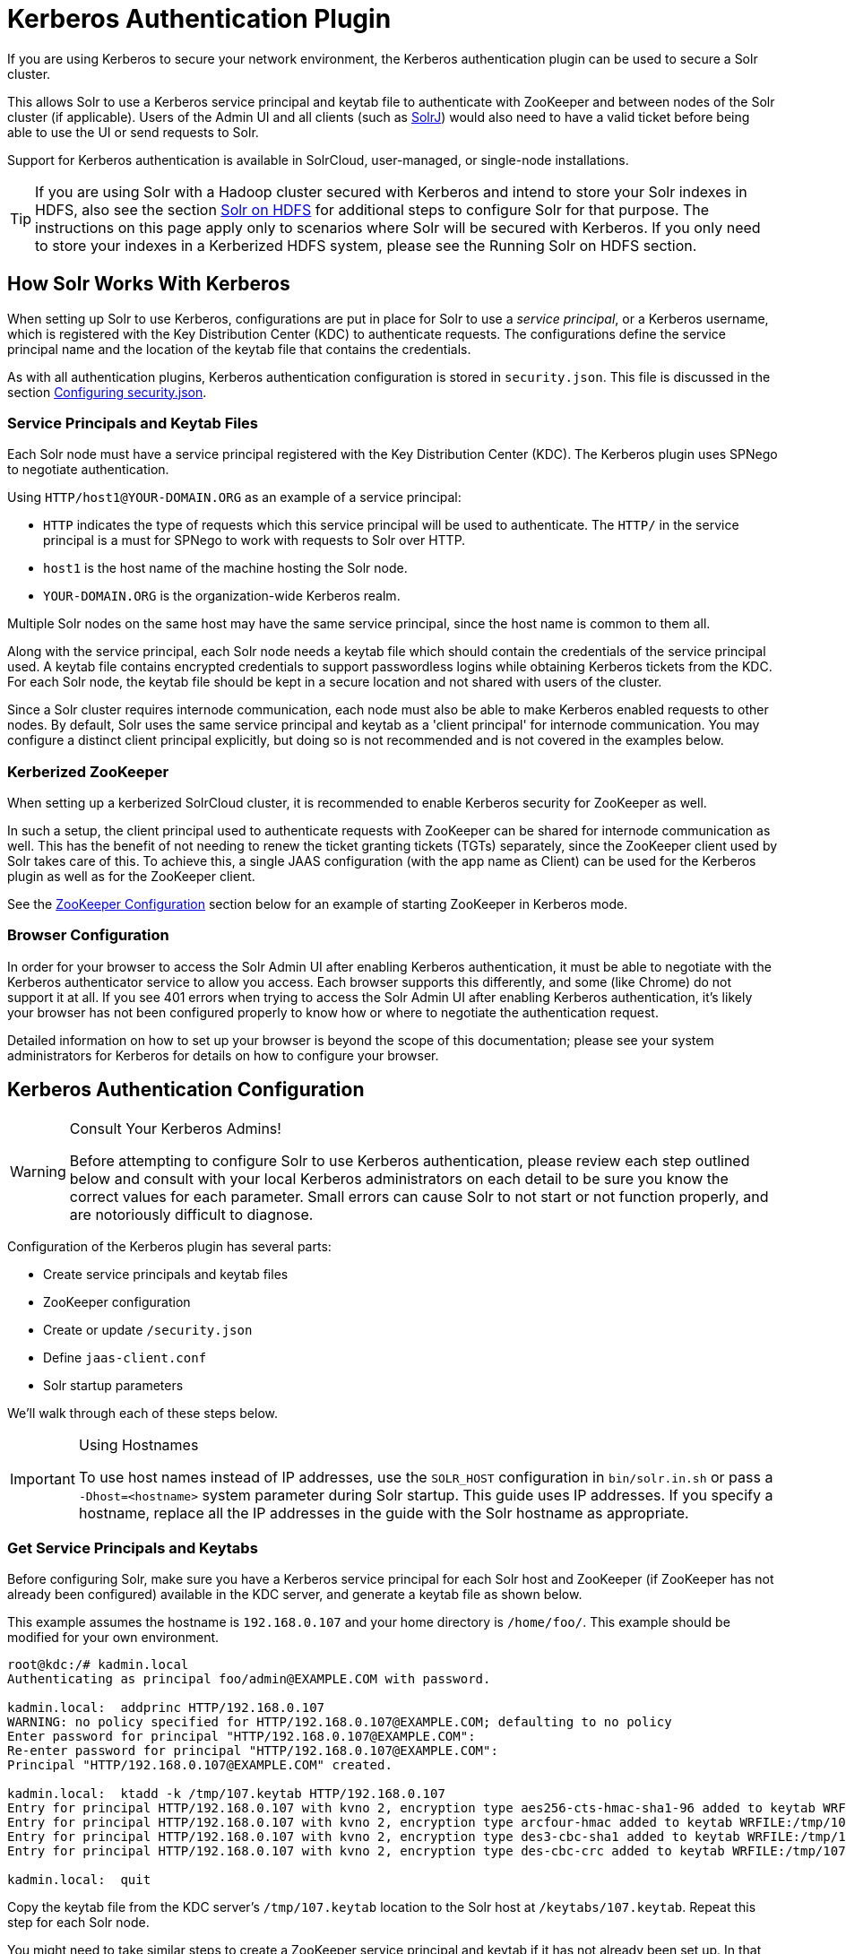 = Kerberos Authentication Plugin
// Licensed to the Apache Software Foundation (ASF) under one
// or more contributor license agreements.  See the NOTICE file
// distributed with this work for additional information
// regarding copyright ownership.  The ASF licenses this file
// to you under the Apache License, Version 2.0 (the
// "License"); you may not use this file except in compliance
// with the License.  You may obtain a copy of the License at
//
//   http://www.apache.org/licenses/LICENSE-2.0
//
// Unless required by applicable law or agreed to in writing,
// software distributed under the License is distributed on an
// "AS IS" BASIS, WITHOUT WARRANTIES OR CONDITIONS OF ANY
// KIND, either express or implied.  See the License for the
// specific language governing permissions and limitations
// under the License.

If you are using Kerberos to secure your network environment, the Kerberos authentication plugin can be used to secure a Solr cluster.

This allows Solr to use a Kerberos service principal and keytab file to authenticate with ZooKeeper and between nodes of the Solr cluster (if applicable).
Users of the Admin UI and all clients (such as <<solrj.adoc#,SolrJ>>) would also need to have a valid ticket before being able to use the UI or send requests to Solr.

Support for Kerberos authentication is available in SolrCloud, user-managed, or single-node installations.

[TIP]
====
If you are using Solr with a Hadoop cluster secured with Kerberos and intend to store your Solr indexes in HDFS, also see the section <<solr-on-hdfs.adoc#,Solr on HDFS>> for additional steps to configure Solr for that purpose.
The instructions on this page apply only to scenarios where Solr will be secured with Kerberos.
If you only need to store your indexes in a Kerberized HDFS system, please see the Running Solr on HDFS section.
====

== How Solr Works With Kerberos

When setting up Solr to use Kerberos, configurations are put in place for Solr to use a _service principal_, or a Kerberos username, which is registered with the Key Distribution Center (KDC) to authenticate requests.
The configurations define the service principal name and the location of the keytab file that contains the credentials.

As with all authentication plugins, Kerberos authentication configuration is stored in `security.json`.
This file is discussed in the section <<authentication-and-authorization-plugins.adoc#configuring-security-json,Configuring security.json>>.

=== Service Principals and Keytab Files

Each Solr node must have a service principal registered with the Key Distribution Center (KDC).
The Kerberos plugin uses SPNego to negotiate authentication.

Using `HTTP/host1@YOUR-DOMAIN.ORG` as an example of a service principal:

* `HTTP` indicates the type of requests which this service principal will be used to authenticate.
The `HTTP/` in the service principal is a must for SPNego to work with requests to Solr over HTTP.
* `host1` is the host name of the machine hosting the Solr node.
* `YOUR-DOMAIN.ORG` is the organization-wide Kerberos realm.

Multiple Solr nodes on the same host may have the same service principal, since the host name is common to them all.

Along with the service principal, each Solr node needs a keytab file which should contain the credentials of the service principal used.
A keytab file contains encrypted credentials to support passwordless logins while obtaining Kerberos tickets from the KDC.
For each Solr node, the keytab file should be kept in a secure location and not shared with users of the cluster.

Since a Solr cluster requires internode communication, each node must also be able to make Kerberos enabled requests to other nodes.
By default, Solr uses the same service principal and keytab as a 'client principal' for internode communication.
You may configure a distinct client principal explicitly, but doing so is not recommended and is not covered in the examples below.

=== Kerberized ZooKeeper

When setting up a kerberized SolrCloud cluster, it is recommended to enable Kerberos security for ZooKeeper as well.

In such a setup, the client principal used to authenticate requests with ZooKeeper can be shared for internode communication as well.
This has the benefit of not needing to renew the ticket granting tickets (TGTs) separately, since the ZooKeeper client used by Solr takes care of this.
To achieve this, a single JAAS configuration (with the app name as Client) can be used for the Kerberos plugin as well as for the ZooKeeper client.

See the <<ZooKeeper Configuration>> section below for an example of starting ZooKeeper in Kerberos mode.

=== Browser Configuration

In order for your browser to access the Solr Admin UI after enabling Kerberos authentication, it must be able to negotiate with the Kerberos authenticator service to allow you access.
Each browser supports this differently, and some (like Chrome) do not support it at all.
If you see 401 errors when trying to access the Solr Admin UI after enabling Kerberos authentication, it's likely your browser has not been configured properly to know how or where to negotiate the authentication request.

Detailed information on how to set up your browser is beyond the scope of this documentation; please see your system administrators for Kerberos for details on how to configure your browser.

== Kerberos Authentication Configuration

.Consult Your Kerberos Admins!
[WARNING]
====
Before attempting to configure Solr to use Kerberos authentication, please review each step outlined below and consult with your local Kerberos administrators on each detail to be sure you know the correct values for each parameter.
Small errors can cause Solr to not start or not function properly, and are notoriously difficult to diagnose.
====

Configuration of the Kerberos plugin has several parts:

* Create service principals and keytab files
* ZooKeeper configuration
* Create or update `/security.json`
* Define `jaas-client.conf`
* Solr startup parameters

We'll walk through each of these steps below.

.Using Hostnames
[IMPORTANT]
====
To use host names instead of IP addresses, use the `SOLR_HOST` configuration in `bin/solr.in.sh` or pass a `-Dhost=<hostname>` system parameter during Solr startup.
This guide uses IP addresses.
If you specify a hostname, replace all the IP addresses in the guide with the Solr hostname as appropriate.
====

=== Get Service Principals and Keytabs

Before configuring Solr, make sure you have a Kerberos service principal for each Solr host and ZooKeeper (if ZooKeeper has not already been configured) available in the KDC server, and generate a keytab file as shown below.

This example assumes the hostname is `192.168.0.107` and your home directory is `/home/foo/`.
This example should be modified for your own environment.

[source,bash]
----
root@kdc:/# kadmin.local
Authenticating as principal foo/admin@EXAMPLE.COM with password.

kadmin.local:  addprinc HTTP/192.168.0.107
WARNING: no policy specified for HTTP/192.168.0.107@EXAMPLE.COM; defaulting to no policy
Enter password for principal "HTTP/192.168.0.107@EXAMPLE.COM":
Re-enter password for principal "HTTP/192.168.0.107@EXAMPLE.COM":
Principal "HTTP/192.168.0.107@EXAMPLE.COM" created.

kadmin.local:  ktadd -k /tmp/107.keytab HTTP/192.168.0.107
Entry for principal HTTP/192.168.0.107 with kvno 2, encryption type aes256-cts-hmac-sha1-96 added to keytab WRFILE:/tmp/107.keytab.
Entry for principal HTTP/192.168.0.107 with kvno 2, encryption type arcfour-hmac added to keytab WRFILE:/tmp/107.keytab.
Entry for principal HTTP/192.168.0.107 with kvno 2, encryption type des3-cbc-sha1 added to keytab WRFILE:/tmp/108.keytab.
Entry for principal HTTP/192.168.0.107 with kvno 2, encryption type des-cbc-crc added to keytab WRFILE:/tmp/107.keytab.

kadmin.local:  quit
----

Copy the keytab file from the KDC server’s `/tmp/107.keytab` location to the Solr host at `/keytabs/107.keytab`.
Repeat this step for each Solr node.

You might need to take similar steps to create a ZooKeeper service principal and keytab if it has not already been set up.
In that case, the example below shows a different service principal for ZooKeeper, so the above might be repeated with `zookeeper/host1` as the service principal for one of the nodes

=== ZooKeeper Configuration

If you are using a ZooKeeper that has already been configured to use Kerberos, you can skip the ZooKeeper-related steps shown here.

Since ZooKeeper manages the communication between nodes in a SolrCloud cluster, it must also be able to authenticate with each node of the cluster.
Configuration requires setting up a service principal for ZooKeeper, defining a JAAS configuration file and instructing ZooKeeper to use both of those items.

The first step is to create a file `java.env` in ZooKeeper's `conf` directory and add the following to it, as in this example:

[source,conf]
----
export JVMFLAGS="-Djava.security.auth.login.config=/etc/zookeeper/conf/jaas-client.conf"
----

The JAAS configuration file should contain the following parameters.
Be sure to change the `principal` and `keyTab` path as appropriate.
The file must be located in the path defined in the step above, with the filename specified.

[source,conf]
----
Server {
 com.sun.security.auth.module.Krb5LoginModule required
  useKeyTab=true
  keyTab="/keytabs/zkhost1.keytab"
  storeKey=true
  doNotPrompt=true
  useTicketCache=false
  debug=true
  principal="zookeeper/host1@EXAMPLE.COM";
};
----

Finally, add the following lines to the ZooKeeper configuration file `zoo.cfg`:

[source,properties]
----
authProvider.1=org.apache.zookeeper.server.auth.SASLAuthenticationProvider
jaasLoginRenew=3600000
----

Once all of the pieces are in place, start ZooKeeper with the following parameter pointing to the JAAS configuration file:

[source,bash]
----
$ bin/zkServer.sh start -Djava.security.auth.login.config=/etc/zookeeper/conf/jaas-client.conf
----

=== Create security.json

Create the file `security.json` with the contents:

[source,json]
----
{"authentication": {"class": "org.apache.solr.security.KerberosPlugin"}}
----

Then use the `bin/solr zk` command to upload the file:

[source,bash]
----
$ bin/solr zk cp ./security.json zk:security.json -z localhost:2181
----

If you are using Solr in a single-node installation, you need to create the `security.json` file and put it in your `$SOLR_HOME` directory.

[IMPORTANT]
====
If you already have a `/security.json` file in ZooKeeper, download the file, add or modify the authentication section and upload it back to ZooKeeper using the <<zookeeper-utilities.adoc#,ZooKeeper Utilities>> available in Solr.
====

=== Define a JAAS Configuration File

The JAAS configuration file defines the properties to use for authentication, such as the service principal and the location of the keytab file.
Other properties can also be set to ensure ticket caching and other features.

The following example can be copied and modified slightly for your environment.
The location of the file can be anywhere on the server, but it will be referenced when starting Solr so it must be readable on the filesystem.
The JAAS file may contain multiple sections for different users, but each section must have a unique name so it can be uniquely referenced in each application.

In the below example, we have created a JAAS configuration file with the name and path of `/home/foo/jaas-client.conf`.
We will use this name and path when we define the Solr start parameters in the next section.
Note that the client `principal` here is the same as the service principal.
This will be used to authenticate internode requests and requests to ZooKeeper.
Make sure to use the correct `principal` hostname and the `keyTab` file path.

// *TODO* The docs link below goes to Java 8, but Java 11 has changed the classpath:
// https://docs.oracle.com/en/java/javase/11/docs/api/jdk.security.auth/com/sun/security/auth/module/Krb5LoginModule.html

[source,conf]
----
Client {
  com.sun.security.auth.module.Krb5LoginModule required
  useKeyTab=true
  keyTab="/keytabs/107.keytab"
  storeKey=true
  useTicketCache=true
  debug=true
  principal="HTTP/192.168.0.107@EXAMPLE.COM";
};
----

The first line of this file defines the section name, which will be used with the `solr.kerberos.jaas.appname` parameter, defined below.

The main properties we are concerned with are the `keyTab` and `principal` properties, but there are others which may be required for your environment.
The https://docs.oracle.com/javase/8/docs/jre/api/security/jaas/spec/com/sun/security/auth/module/Krb5LoginModule.html[javadocs for the Krb5LoginModule] (the class that's being used and is called in the second line above) provide a good outline of the available properties, but for reference the ones in use in the above example are explained here:

* `useKeyTab`: this boolean property defines if we should use a keytab file (`true`, in this case).

* `keyTab`: the location and name of the keytab file for the principal this section of the JAAS configuration file is for.
The path should be enclosed in double-quotes.

* `storeKey`: this boolean property allows the key to be stored in the private credentials of the user.

* `useTicketCache`: this boolean property allows the ticket to be obtained from the ticket cache.

* `debug`: this boolean property will output debug messages for help in troubleshooting.

* `principal`: the name of the service principal to be used.

=== Solr Startup Parameters

While starting up Solr, the following host-specific parameters need to be passed.
These parameters can be passed at the command line with the `bin/solr` start command (see <<solr-control-script-reference.adoc#,Solr Control Script Reference>> for details on how to pass system parameters) or defined in `bin/solr.in.sh` or `bin/solr.in.cmd` as appropriate for your operating system.

`solr.kerberos.name.rules`::
+
[%autowidth,frame=none]
|===
|Optional |Default: `DEFAULT`
|===
+
Used to map Kerberos principals to short names.
Example of a name rule: `RULE:[1:$1@$0](.\*EXAMPLE.COM)s/@.*//`.

`solr.kerberos.cookie.domain`::
+
[%autowidth,frame=none]
|===
s|Required |Default: none
|===
+
Used to issue cookies and should have the hostname of the Solr node.

`solr.kerberos.cookie.portaware`::
+
[%autowidth,frame=none]
|===
|Optional |Default: `false`
|===
+
When set to `true`, cookies are differentiated based on host and port, as opposed to standard cookies which are not port aware.
This should be set if more than one Solr node is hosted on the same host.

`solr.kerberos.principal`::
+
[%autowidth,frame=none]
|===
s|Required |Default: none
|===
+
The service principal.

`solr.kerberos.keytab`::
+
[%autowidth,frame=none]
|===
s|Required |Default: none
|===
+
Keytab file path containing service principal credentials

`solr.kerberos.jaas.appname`::
+
[%autowidth,frame=none]
|===
|Optional |Default: `Client`
|===
+
The app name (section name) within the JAAS configuration file which is required for internode communication.
The default is used for ZooKeeper authentication as well.
If different users are used for ZooKeeper and Solr, they will need to have separate sections in the JAAS configuration file.

`java.security.auth.login.config`::
+
[%autowidth,frame=none]
|===
s|Required |Default: none
|===
+
Path to the JAAS configuration file for configuring a Solr client for internode communication.

Here is an example that could be added to `bin/solr.in.sh`.
Make sure to change this example to use the right hostname and the keytab file path.

[source,properties]
----
SOLR_AUTH_TYPE="kerberos"
SOLR_AUTHENTICATION_OPTS="-Djava.security.auth.login.config=/home/foo/jaas-client.conf -Dsolr.kerberos.cookie.domain=192.168.0.107 -Dsolr.kerberos.cookie.portaware=true -Dsolr.kerberos.principal=HTTP/192.168.0.107@EXAMPLE.COM -Dsolr.kerberos.keytab=/keytabs/107.keytab"
----

// *TODO* Update this for Java 11

.KDC with AES-256 encryption
[IMPORTANT]
====
If your KDC uses AES-256 encryption, you need to add the Java Cryptography Extension (JCE) Unlimited Strength Jurisdiction Policy Files to your JRE before a Kerberized Solr can interact with the KDC.

You will know this when you see an error like this in your Solr logs: "KrbException: Encryption type AES256 CTS mode with HMAC SHA1-96 is not supported/enabled".

For Java 1.8, this is available here: http://www.oracle.com/technetwork/java/javase/downloads/jce8-download-2133166.html.

Replace the `local_policy.jar` present in `JAVA_HOME/jre/lib/security/` with the new `local_policy.jar` from the downloaded package and restart the Solr node.
====

=== Using Delegation Tokens

The Kerberos plugin can be configured to use delegation tokens, which allow an application to reuse the authentication of an end-user or another application.

There are a few use cases for Solr where this might be helpful:

* Using distributed clients (such as MapReduce) where each client may not have access to the user's credentials.
* When load on the Kerberos server is high.
Delegation tokens can reduce the load because they do not access the server after the first request.
* If requests or permissions need to be delegated to another user.

To enable delegation tokens, several parameters must be defined.
These parameters can be passed at the command line with the `bin/solr` start command (<<solr-control-script-reference.adoc#,Solr Control Script Reference>>) or defined in `bin/solr.in.sh` or `bin/solr.in.cmd` as appropriate for your operating system.

`solr.kerberos.delegation.token.enabled`::
+
[%autowidth,frame=none]
|===
|Optional |Default: `false`
|===
+
Set to `true` to enable delegation tokens.
This parameter is required if you want to enable tokens.

`solr.kerberos.delegation.token.kind`::
+
[%autowidth,frame=none]
|===
|Optional |Default: `solr-dt`
|===
+
The type of delegation tokens.
The only option available at this time is the default.

`solr.kerberos.delegation.token.validity`::
+
[%autowidth,frame=none]
|===
|Optional |Default: `36000`
|===
+
Time, in seconds, for which delegation tokens are valid.

`solr.kerberos.delegation.token.signer.secret.provider`::
+
[%autowidth,frame=none]
|===
|Optional |Default: `zookeeper`
|===
+
Where delegation token information is stored internally.
The default is `zookeeper` which must be the location for delegation tokens to work across Solr servers (when running in SolrCloud mode).
No other option is available at this time.

`solr.kerberos.delegation.token.signer.secret.provider.zookeper.path`::
+
[%autowidth,frame=none]
|===
|Optional |Default: none
|===
+
The ZooKeeper path where the secret provider information is stored.
This is in the form of the path + `/security/token`.
The path can include the chroot or the chroot can be omitted if you are not using it.
This example includes the chroot: `server1:9983,server2:9983,server3:9983/solr/security/token`.

`solr.kerberos.delegation.token.secret.manager.znode.working.path`::
+
[%autowidth,frame=none]
|===
|Optional |Default: none
|===
+
The ZooKeeper path where token information is stored.
This is in the form of the path + `/security/zkdtsm`.
The path can include the chroot or the chroot can be omitted if you are not using it.
This example includes the chroot: `server1:9983,server2:9983,server3:9983/solr/security/zkdtsm`.

=== Start Solr

Once the configuration is complete, you can start Solr with the `bin/solr` script, as in the example below, which is for users in SolrCloud mode only.

This example assumes you modified `bin/solr.in.sh` or `bin/solr.in.cmd`, with the proper values, but if you did not, you would pass the system parameters along with the start command.
Note you also need to customize the `-z` property as appropriate for the location of your ZooKeeper nodes.

[source,bash]
----
$ bin/solr -c -z server1:2181,server2:2181,server3:2181/solr
----

NOTE: If you have defined `ZK_HOST` in `solr.in.sh`/`solr.in.cmd` (see <<zookeeper-ensemble#updating-solr-include-files,instructions>>) you can omit `-z <zk host string>` from the above command.

=== Test the Configuration

. Do a `kinit` with your username.
For example, `kinit \user@EXAMPLE.COM`.
. Try to access Solr using `curl`.
You should get a successful response.
+
[source,bash]
----
$ curl --negotiate -u : "http://192.168.0.107:8983/solr/"
----

== Using SolrJ with a Kerberized Solr

To use Kerberos authentication in a SolrJ application, you need the following two lines before you create a SolrClient:

[source,java]
----
System.setProperty("java.security.auth.login.config", "/home/foo/jaas-client.conf");
HttpClientUtil.setHttpClientBuilder(new Krb5HttpClientBuilder().getBuilder());
----

You need to specify a Kerberos service principal for the client and a corresponding keytab in the JAAS client configuration file above.
This principal should be different from the service principal we created for Solr.

Here’s an example:

[source,conf]
----
SolrJClient {
  com.sun.security.auth.module.Krb5LoginModule required
  useKeyTab=true
  keyTab="/keytabs/foo.keytab"
  storeKey=true
  useTicketCache=true
  debug=true
  principal="solrclient@EXAMPLE.COM";
};
----

=== Delegation Tokens with SolrJ

Delegation tokens are also supported with SolrJ, in the following ways:

* `DelegationTokenRequest` and `DelegationTokenResponse` can be used to get, cancel, and renew delegation tokens.
* `HttpSolrClient.Builder` includes a `withKerberosDelegationToken` function for creating an HttpSolrClient that uses a delegation token to authenticate.

Sample code to get a delegation token:

[source,java]
----
private String getDelegationToken(final String renewer, final String user, HttpSolrClient solrClient) throws Exception {
    DelegationTokenRequest.Get get = new DelegationTokenRequest.Get(renewer) {
      @Override
      public SolrParams getParams() {
        ModifiableSolrParams params = new ModifiableSolrParams(super.getParams());
        params.set("user", user);
        return params;
      }
    };
    DelegationTokenResponse.Get getResponse = get.process(solrClient);
    return getResponse.getDelegationToken();
  }
----

To create a `HttpSolrClient` that uses delegation tokens:

[source,java]
----
HttpSolrClient client = new HttpSolrClient.Builder("http://localhost:8983/solr").withKerberosDelegationToken(token).build();
----

To create a `CloudSolrClient` that uses delegation tokens:

[source,java]
----
CloudSolrClient client = new CloudSolrClient.Builder(Collections.singletonList("localhost:2181"),Optional.empty())
                .withLBHttpSolrClientBuilder(new LBHttpSolrClient.Builder()
                    .withResponseParser(client.getParser())
                    .withHttpSolrClientBuilder(
                        new HttpSolrClient.Builder()
                            .withKerberosDelegationToken(token)
                    ))
                        .build();
----

[TIP]
====
Hadoop's delegation token responses are in JSON map format.
A response parser for that is available in `DelegationTokenResponse`.
Other response parsers may not work well with Hadoop responses.
====
